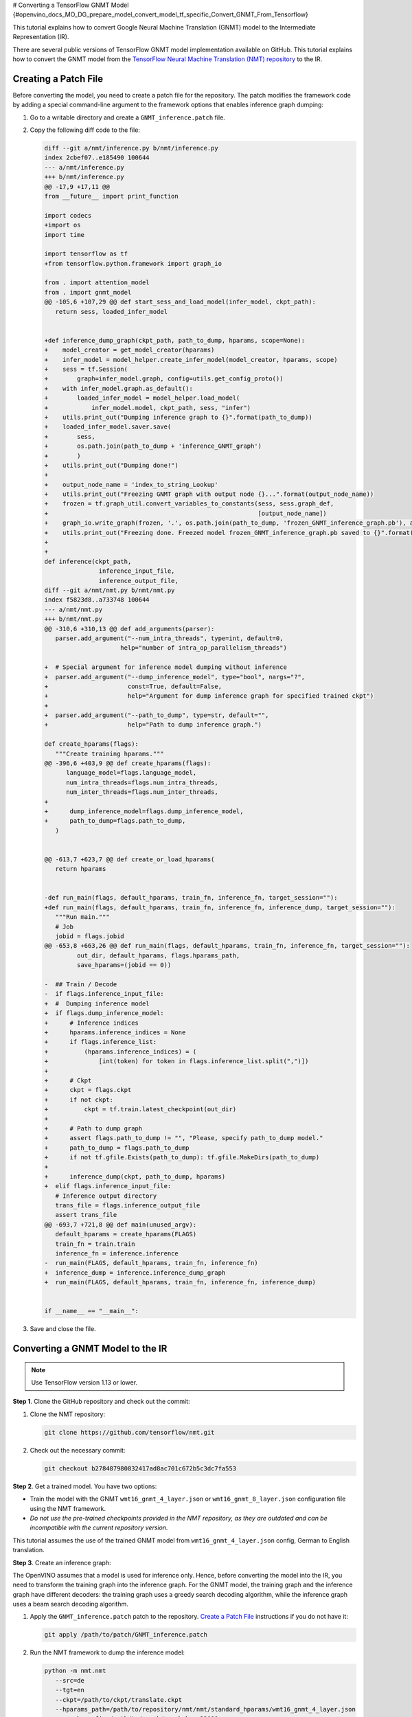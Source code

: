 # Converting a TensorFlow GNMT Model {#openvino_docs_MO_DG_prepare_model_convert_model_tf_specific_Convert_GNMT_From_Tensorflow}


.. meta::
   :description: Learn how to convert a GNMT model 
                 from TensorFlow to the OpenVINO Intermediate Representation.


This tutorial explains how to convert Google Neural Machine Translation (GNMT) model to the Intermediate Representation (IR).

There are several public versions of TensorFlow GNMT model implementation available on GitHub. This tutorial explains how to convert the GNMT model from the `TensorFlow Neural Machine Translation (NMT) repository <https://github.com/tensorflow/nmt>`__ to the IR.

Creating a Patch File
#####################

Before converting the model, you need to create a patch file for the repository. The patch modifies the framework code by adding a special command-line argument to the framework options that enables inference graph dumping:

1. Go to a writable directory and create a ``GNMT_inference.patch`` file.
2. Copy the following diff code to the file:

   .. code-block:: cpp

      diff --git a/nmt/inference.py b/nmt/inference.py
      index 2cbef07..e185490 100644
      --- a/nmt/inference.py
      +++ b/nmt/inference.py
      @@ -17,9 +17,11 @@
      from __future__ import print_function

      import codecs
      +import os
      import time

      import tensorflow as tf
      +from tensorflow.python.framework import graph_io

      from . import attention_model
      from . import gnmt_model
      @@ -105,6 +107,29 @@ def start_sess_and_load_model(infer_model, ckpt_path):
         return sess, loaded_infer_model


      +def inference_dump_graph(ckpt_path, path_to_dump, hparams, scope=None):
      +    model_creator = get_model_creator(hparams)
      +    infer_model = model_helper.create_infer_model(model_creator, hparams, scope)
      +    sess = tf.Session(
      +        graph=infer_model.graph, config=utils.get_config_proto())
      +    with infer_model.graph.as_default():
      +        loaded_infer_model = model_helper.load_model(
      +            infer_model.model, ckpt_path, sess, "infer")
      +    utils.print_out("Dumping inference graph to {}".format(path_to_dump))
      +    loaded_infer_model.saver.save(
      +        sess,
      +        os.path.join(path_to_dump + 'inference_GNMT_graph')
      +        )
      +    utils.print_out("Dumping done!")
      +
      +    output_node_name = 'index_to_string_Lookup'
      +    utils.print_out("Freezing GNMT graph with output node {}...".format(output_node_name))
      +    frozen = tf.graph_util.convert_variables_to_constants(sess, sess.graph_def,
      +                                                          [output_node_name])
      +    graph_io.write_graph(frozen, '.', os.path.join(path_to_dump, 'frozen_GNMT_inference_graph.pb'), as_text=False)
      +    utils.print_out("Freezing done. Freezed model frozen_GNMT_inference_graph.pb saved to {}".format(path_to_dump))
      +
      +
      def inference(ckpt_path,
                     inference_input_file,
                     inference_output_file,
      diff --git a/nmt/nmt.py b/nmt/nmt.py
      index f5823d8..a733748 100644
      --- a/nmt/nmt.py
      +++ b/nmt/nmt.py
      @@ -310,6 +310,13 @@ def add_arguments(parser):
         parser.add_argument("--num_intra_threads", type=int, default=0,
                           help="number of intra_op_parallelism_threads")

      +  # Special argument for inference model dumping without inference
      +  parser.add_argument("--dump_inference_model", type="bool", nargs="?",
      +                      const=True, default=False,
      +                      help="Argument for dump inference graph for specified trained ckpt")
      +
      +  parser.add_argument("--path_to_dump", type=str, default="",
      +                      help="Path to dump inference graph.")

      def create_hparams(flags):
         """Create training hparams."""
      @@ -396,6 +403,9 @@ def create_hparams(flags):
            language_model=flags.language_model,
            num_intra_threads=flags.num_intra_threads,
            num_inter_threads=flags.num_inter_threads,
      +
      +      dump_inference_model=flags.dump_inference_model,
      +      path_to_dump=flags.path_to_dump,
         )


      @@ -613,7 +623,7 @@ def create_or_load_hparams(
         return hparams


      -def run_main(flags, default_hparams, train_fn, inference_fn, target_session=""):
      +def run_main(flags, default_hparams, train_fn, inference_fn, inference_dump, target_session=""):
         """Run main."""
         # Job
         jobid = flags.jobid
      @@ -653,8 +663,26 @@ def run_main(flags, default_hparams, train_fn, inference_fn, target_session=""):
               out_dir, default_hparams, flags.hparams_path,
               save_hparams=(jobid == 0))

      -  ## Train / Decode
      -  if flags.inference_input_file:
      +  #  Dumping inference model
      +  if flags.dump_inference_model:
      +      # Inference indices
      +      hparams.inference_indices = None
      +      if flags.inference_list:
      +          (hparams.inference_indices) = (
      +              [int(token) for token in flags.inference_list.split(",")])
      +
      +      # Ckpt
      +      ckpt = flags.ckpt
      +      if not ckpt:
      +          ckpt = tf.train.latest_checkpoint(out_dir)
      +
      +      # Path to dump graph
      +      assert flags.path_to_dump != "", "Please, specify path_to_dump model."
      +      path_to_dump = flags.path_to_dump
      +      if not tf.gfile.Exists(path_to_dump): tf.gfile.MakeDirs(path_to_dump)
      +
      +      inference_dump(ckpt, path_to_dump, hparams)
      +  elif flags.inference_input_file:
         # Inference output directory
         trans_file = flags.inference_output_file
         assert trans_file
      @@ -693,7 +721,8 @@ def main(unused_argv):
         default_hparams = create_hparams(FLAGS)
         train_fn = train.train
         inference_fn = inference.inference
      -  run_main(FLAGS, default_hparams, train_fn, inference_fn)
      +  inference_dump = inference.inference_dump_graph
      +  run_main(FLAGS, default_hparams, train_fn, inference_fn, inference_dump)


      if __name__ == "__main__":


3. Save and close the file.

Converting a GNMT Model to the IR
#################################

.. note:: Use TensorFlow version 1.13 or lower.

**Step 1**. Clone the GitHub repository and check out the commit:

1. Clone the NMT repository:

   .. code-block:: sh

      git clone https://github.com/tensorflow/nmt.git

2. Check out the necessary commit:

   .. code-block:: sh

      git checkout b278487980832417ad8ac701c672b5c3dc7fa553


**Step 2**. Get a trained model. You have two options:

* Train the model with the GNMT ``wmt16_gnmt_4_layer.json`` or ``wmt16_gnmt_8_layer.json`` configuration file using the NMT framework.
* *Do not use the pre-trained checkpoints provided in the NMT repository, as they are outdated and can be incompatible with the current repository version.*

This tutorial assumes the use of the trained GNMT model from ``wmt16_gnmt_4_layer.json`` config, German to English translation.

**Step 3**. Create an inference graph:

The OpenVINO assumes that a model is used for inference only. Hence, before converting the model into the IR, you need to transform the training graph into the inference graph.
For the GNMT model, the training graph and the inference graph have different decoders: the training graph uses a greedy search decoding algorithm, while the inference graph uses a beam search decoding algorithm.

1. Apply the ``GNMT_inference.patch`` patch to the repository. `Create a Patch File <#Creating-a-Patch-File>`__ instructions if you do not have it:

   .. code-block:: sh

      git apply /path/to/patch/GNMT_inference.patch


2. Run the NMT framework to dump the inference model:

   .. code-block:: sh

      python -m nmt.nmt
         --src=de
         --tgt=en
         --ckpt=/path/to/ckpt/translate.ckpt
         --hparams_path=/path/to/repository/nmt/nmt/standard_hparams/wmt16_gnmt_4_layer.json
         --vocab_prefix=/path/to/vocab/vocab.bpe.32000
         --out_dir=""
         --dump_inference_model
         --infer_mode beam_search
         --path_to_dump /path/to/dump/model/


If you use different checkpoints, use the corresponding values for the ``src``, ``tgt``, ``ckpt``, ``hparams_path``, and ``vocab_prefix`` parameters.
Inference checkpoint ``inference_GNMT_graph`` and frozen inference graph ``frozen_GNMT_inference_graph.pb`` will appear in the ``/path/to/dump/model/`` folder.

To generate ``vocab.bpe.32000``, execute the ``nmt/scripts/wmt16_en_de.sh`` script. If you face an issue of a size mismatch between the checkpoint graph's embedding layer and vocabulary (both src and target), make sure you add the following code to the ``nmt.py`` file to the ``extend_hparams`` function after the line 508 (after initialization of the ``src_vocab_size`` and ``tgt_vocab_size`` variables):

.. code-block:: py
   :force:

   src_vocab_size -= 1
   tgt_vocab_size -= 1


**Step 4**. Convert the model to the IR:

.. code-block:: sh

   mo
   --input_model /path/to/dump/model/frozen_GNMT_inference_graph.pb
   --input "IteratorGetNext:1{i32}[1],IteratorGetNext:0{i32}[1,50],dynamic_seq2seq/hash_table_Lookup_1:0[1]->[2],dynamic_seq2seq/hash_table_Lookup:0[1]->[1]"
   --output dynamic_seq2seq/decoder/decoder/GatherTree
   --output_dir /path/to/output/IR/


Input and output cutting with the ``--input`` and ``--output`` options is required since OpenVINO™ does not support ``IteratorGetNext`` and ``LookupTableFindV2`` operations.

Input cutting:

* ``IteratorGetNext`` operation iterates over a dataset. It is cut by output ports: port 0 contains data tensor with shape ``[batch_size, max_sequence_length]``, port 1 contains ``sequence_length`` for every batch with shape ``[batch_size]``.

* ``LookupTableFindV2`` operations (``dynamic_seq2seq/hash_table_Lookup_1`` and ``dynamic_seq2seq/hash_table_Lookup`` nodes in the graph) are cut with constant values).

Output cutting:

* ``LookupTableFindV2`` operation is cut from the output and the ``dynamic_seq2seq/decoder/decoder/GatherTree`` node is treated as a new exit point.

For more information about model cutting, refer to the :doc:`Cutting Off Parts of a Model <openvino_docs_MO_DG_prepare_model_convert_model_Cutting_Model>` guide.

Using a GNMT Model
##################

.. note::

   This step assumes you have converted a model to the Intermediate Representation.

Inputs of the model:

* ``IteratorGetNext/placeholder_out_port_0`` input with shape ``[batch_size, max_sequence_length]`` contains ``batch_size`` decoded input sentences. Every sentence is decoded the same way as indices of sentence elements in vocabulary and padded with index of ``eos`` (end of sentence symbol). If the length of the sentence is less than ``max_sequence_length``, remaining elements are filled with index of ``eos`` token.

* ``IteratorGetNext/placeholder_out_port_1`` input with shape ``[batch_size]`` contains sequence lengths for every sentence from the first input. For example, if ``max_sequence_length = 50``, ``batch_size = 1`` and the sentence has only 30 elements, then the input tensor for ``IteratorGetNext/placeholder_out_port_1`` should be ``[30]``.


Outputs of the model:

* ``dynamic_seq2seq/decoder/decoder/GatherTree`` tensor with shape ``[max_sequence_length * 2, batch, beam_size]``,
  that contains ``beam_size`` best translations for every sentence from input (also decoded as indices of words in
  vocabulary).

.. note::
   The shape of this tensor in TensorFlow can be different: instead of ``max_sequence_length * 2``, it can be any value less than that, because OpenVINO does not support dynamic shapes of outputs, while TensorFlow can stop decoding iterations when ``eos`` symbol is generated.

Running GNMT IR
---------------

1. With benchmark app:

   .. code-block:: sh

      benchmark_app -m <path to the generated GNMT IR> -d CPU


2. With OpenVINO Runtime Python API:

   .. note::

      Before running the example, insert a path to your GNMT ``.xml`` and ``.bin`` files into ``MODEL_PATH`` and ``WEIGHTS_PATH``, and fill ``input_data_tensor`` and    ``seq_lengths`` tensors according to your input data.

   .. code-block:: py
      :force:

      from openvino.inference_engine import IENetwork, IECore

      MODEL_PATH = '/path/to/IR/frozen_GNMT_inference_graph.xml'
      WEIGHTS_PATH = '/path/to/IR/frozen_GNMT_inference_graph.bin'

      # Creating network
      net = IENetwork(
         model=MODEL_PATH,
         weights=WEIGHTS_PATH)

      # Creating input data
      input_data = {'IteratorGetNext/placeholder_out_port_0': input_data_tensor,
                  'IteratorGetNext/placeholder_out_port_1': seq_lengths}

      # Creating plugin and loading extensions
      ie = IECore()
      ie.add_extension(extension_path="libcpu_extension.so", device_name="CPU")

      # Loading network
      exec_net = ie.load_network(network=net, device_name="CPU")

      # Run inference
      result_ie = exec_net.infer(input_data)


For more information about Python API, refer to the :doc:`OpenVINO Runtime Python API <api/ie_python_api/api>` guide.

